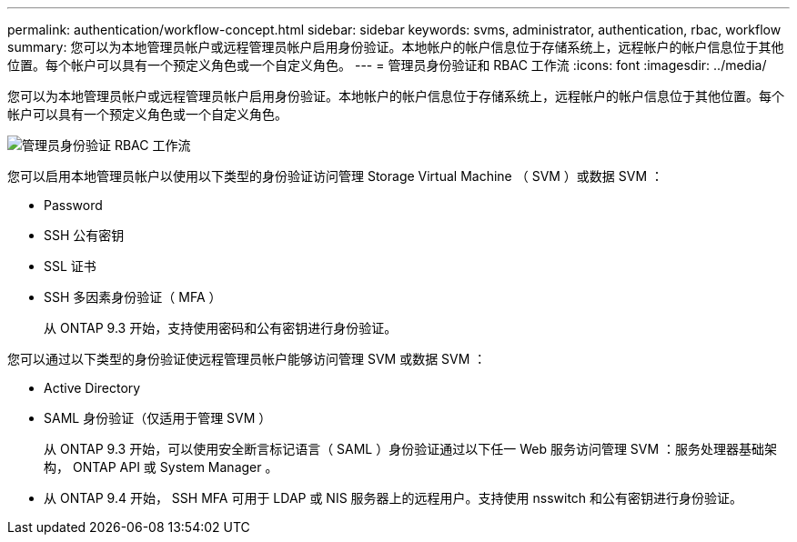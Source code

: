 ---
permalink: authentication/workflow-concept.html 
sidebar: sidebar 
keywords: svms, administrator, authentication, rbac, workflow 
summary: 您可以为本地管理员帐户或远程管理员帐户启用身份验证。本地帐户的帐户信息位于存储系统上，远程帐户的帐户信息位于其他位置。每个帐户可以具有一个预定义角色或一个自定义角色。 
---
= 管理员身份验证和 RBAC 工作流
:icons: font
:imagesdir: ../media/


[role="lead"]
您可以为本地管理员帐户或远程管理员帐户启用身份验证。本地帐户的帐户信息位于存储系统上，远程帐户的帐户信息位于其他位置。每个帐户可以具有一个预定义角色或一个自定义角色。

image::../media/administrator-authentication-rbac-workflow.gif[管理员身份验证 RBAC 工作流]

您可以启用本地管理员帐户以使用以下类型的身份验证访问管理 Storage Virtual Machine （ SVM ）或数据 SVM ：

* Password
* SSH 公有密钥
* SSL 证书
* SSH 多因素身份验证（ MFA ）
+
从 ONTAP 9.3 开始，支持使用密码和公有密钥进行身份验证。



您可以通过以下类型的身份验证使远程管理员帐户能够访问管理 SVM 或数据 SVM ：

* Active Directory
* SAML 身份验证（仅适用于管理 SVM ）
+
从 ONTAP 9.3 开始，可以使用安全断言标记语言（ SAML ）身份验证通过以下任一 Web 服务访问管理 SVM ：服务处理器基础架构， ONTAP API 或 System Manager 。

* 从 ONTAP 9.4 开始， SSH MFA 可用于 LDAP 或 NIS 服务器上的远程用户。支持使用 nsswitch 和公有密钥进行身份验证。

